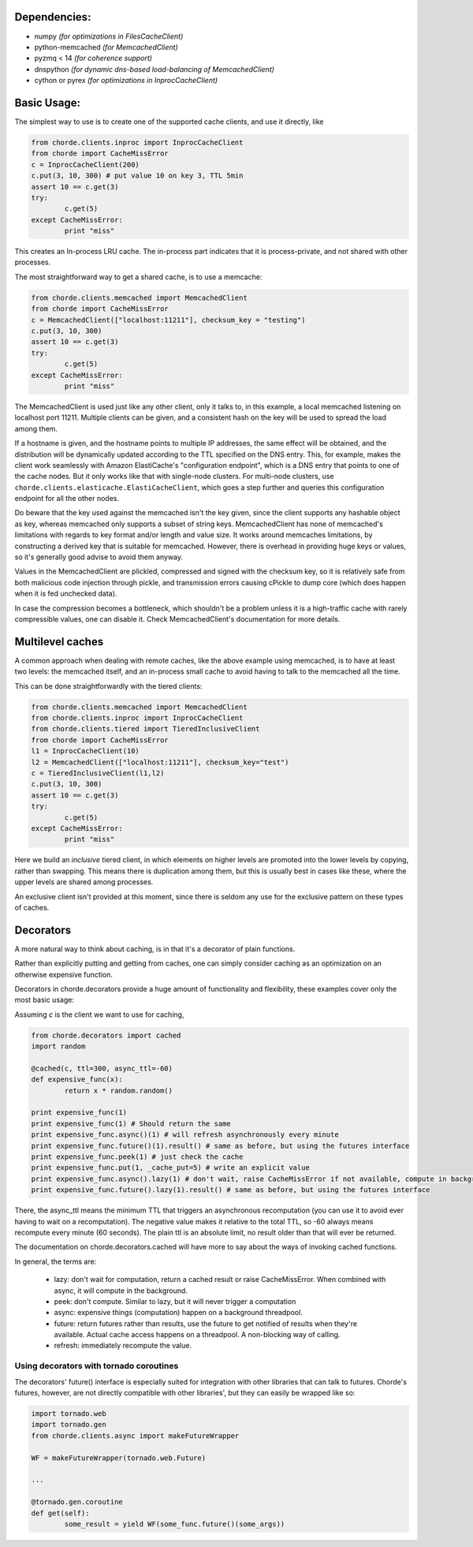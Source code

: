 Dependencies:
=============

* numpy *(for optimizations in FilesCacheClient)*
* python-memcached *(for MemcachedClient)*
* pyzmq < 14 *(for coherence support)*
* dnspython  *(for dynamic dns-based load-balancing of MemcachedClient)*
* cython or pyrex *(for optimizations in InprocCacheClient)*

Basic Usage:
============

The simplest way to use is to create one of the supported cache clients,
and use it directly, like

.. code:: python

	from chorde.clients.inproc import InprocCacheClient
	from chorde import CacheMissError
	c = InprocCacheClient(200)
	c.put(3, 10, 300) # put value 10 on key 3, TTL 5min
	assert 10 == c.get(3)
	try:
		c.get(5)
	except CacheMissError:
		print "miss"

This creates an In-process LRU cache. The in-process part indicates that it
is process-private, and not shared with other processes.

The most straightforward way to get a shared cache, is to use a memcache:

.. code:: python

	from chorde.clients.memcached import MemcachedClient
	from chorde import CacheMissError
	c = MemcachedClient(["localhost:11211"], checksum_key = "testing")
	c.put(3, 10, 300)
	assert 10 == c.get(3)
	try:
		c.get(5)
	except CacheMissError:
		print "miss"

The MemcachedClient is used just like any other client, only it talks to, in this
example, a local memcached listening on localhost port 11211. Multiple clients
can be given, and a consistent hash on the key will be used to spread the load
among them.

If a hostname is given, and the hostname points to multiple IP addresses, the
same effect will be obtained, and the distribution will be dynamically updated
according to the TTL specified on the DNS entry. This, for example, makes the
client work seamlessly with Amazon ElastiCache's "configuration endpoint", 
which is a DNS entry that points to one of the cache nodes. But it only works
like that with single-node clusters. For multi-node clusters, use
``chorde.clients.elasticache.ElastiCacheClient``, which goes a step further
and queries this configuration endpoint for all the other nodes.

Do beware that the key used against the memcached isn't the key given, since
the client supports any hashable object as key, whereas memcached only supports
a subset of string keys. MemcachedClient has none of memcached's limitations
with regards to key format and/or length and value size. It works around
memcaches limitations, by constructing a derived key that is suitable for
memcached. However, there is overhead in providing huge keys or values, so it's generally
good advise to avoid them anyway.

Values in the MemcachedClient are plickled, compressed and signed with the
checksum key, so it is relatively safe from both malicious code injection through
pickle, and transmission errors causing cPickle to dump core (which does happen when
it is fed unchecked data).

In case the compression becomes a bottleneck, which shouldn't be a problem unless
it is a high-traffic cache with rarely compressible values, one can disable it.
Check MemcachedClient's documentation for more details.

Multilevel caches
=================

A common approach when dealing with remote caches, like the above example using
memcached, is to have at least two levels: the memcached itself, and an in-process
small cache to avoid having to talk to the memcached all the time.

This can be done straightforwardly with the tiered clients:

.. code:: python

	from chorde.clients.memcached import MemcachedClient
	from chorde.clients.inproc import InprocCacheClient
	from chorde.clients.tiered import TieredInclusiveClient
	from chorde import CacheMissError
	l1 = InprocCacheClient(10)
	l2 = MemcachedClient(["localhost:11211"], checksum_key="test")
	c = TieredInclusiveClient(l1,l2)
        c.put(3, 10, 300)
        assert 10 == c.get(3)
        try:
                c.get(5)
        except CacheMissError:
                print "miss"

Here we build an *inclusive* tiered client, in which elements on higher levels are 
promoted into the lower levels by copying, rather than swapping. This means there
is duplication among them, but this is usually best in cases like these, where the
upper levels are shared among processes.

An exclusive client isn't provided at this moment, since there is seldom any use 
for the exclusive pattern on these types of caches.

Decorators
==========

A more natural way to think about caching, is in that it's a decorator of plain functions.

Rather than explicitly putting and getting from caches, one can simply consider
caching as an optimization on an otherwise expensive function.

Decorators in chorde.decorators provide a huge amount of functionality and flexibility,
these examples cover only the most basic usage:

Assuming *c* is the client we want to use for caching,

.. code:: python

	from chorde.decorators import cached
	import random
	
	@cached(c, ttl=300, async_ttl=-60)
	def expensive_func(x):
		return x * random.random()

	print expensive_func(1)
	print expensive_func(1) # Should return the same
	print expensive_func.async()(1) # will refresh asynchronously every minute
	print expensive_func.future()(1).result() # same as before, but using the futures interface
	print expensive_func.peek(1) # just check the cache
	print expensive_func.put(1, _cache_put=5) # write an explicit value
	print expensive_func.async().lazy(1) # don't wait, raise CacheMissError if not available, compute in background
	print expensive_func.future().lazy(1).result() # same as before, but using the futures interface

There, the async_ttl means the minimum TTL that triggers
an asynchronous recomputation (you can use it to avoid ever having to wait on a recomputation).
The negative value makes it relative to the total TTL, so -60 always means recompute
every minute (60 seconds). The plain ttl is an absolute limit, no result older than
that will ever be returned.

The documentation on chorde.decorators.cached will have more to say about the ways of
invoking cached functions. 

In general, the terms are:

  * lazy: don't wait for computation, return a cached result or raise CacheMissError.
    When combined with async, it will compute in the background.
  * peek: don't compute. Similar to lazy, but it will never trigger a computation
  * async: expensive things (computation) happen on a background threadpool.
  * future: return futures rather than results, use the future to get notified of
    results when they're available. Actual cache access happens on a threadpool.
    A non-blocking way of calling.
  * refresh: immediately recompute the value.


Using decorators with tornado coroutines
----------------------------------------

The decorators' future() interface is especially suited for integration with other libraries that can talk to
futures. Chorde's futures, however, are not directly compatible with other libraries', but they can easily be
wrapped like so:

.. code:: python

	import tornado.web
	import tornado.gen
	from chorde.clients.async import makeFutureWrapper
	
	WF = makeFutureWrapper(tornado.web.Future)
	
	...
	
	@tornado.gen.coroutine
	def get(self):
		some_result = yield WF(some_func.future()(some_args))

